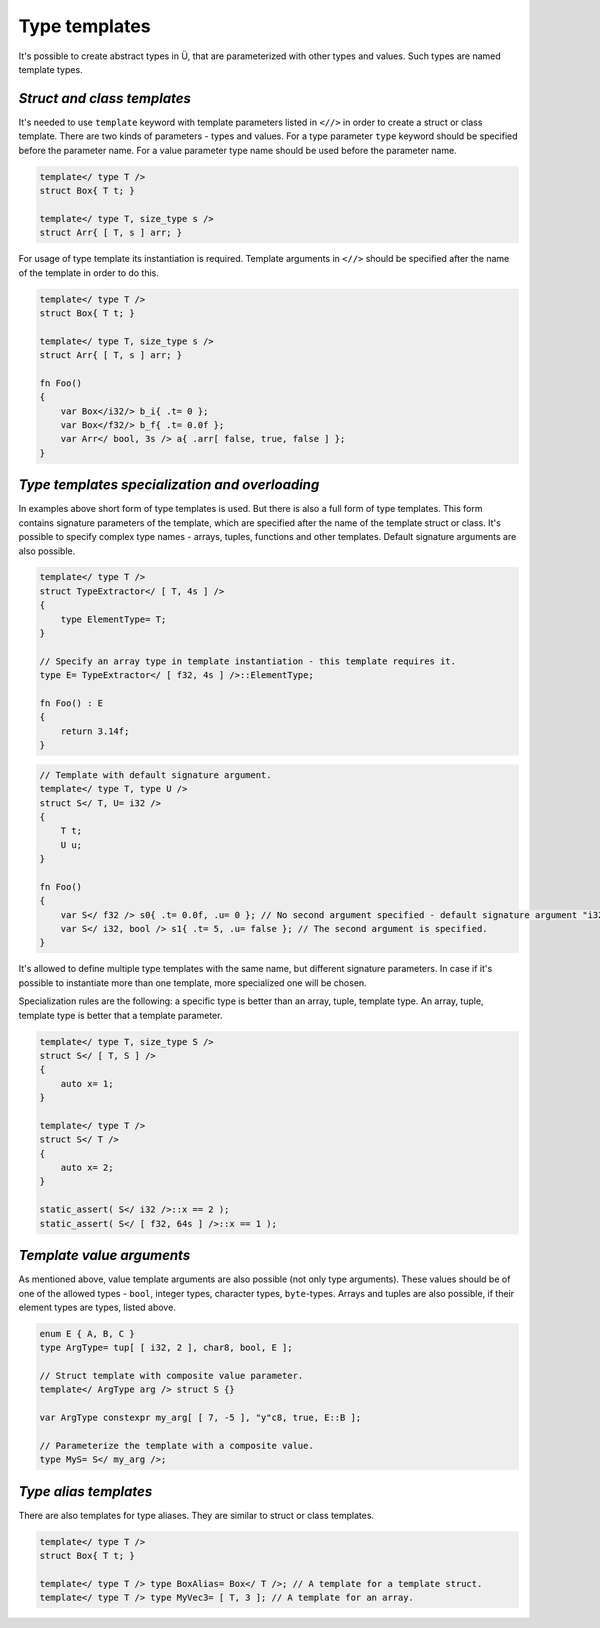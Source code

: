 Type templates
==============

It's possible to create abstract types in Ü, that are parameterized with other types and values.
Such types are named template types.

****************************
*Struct and class templates*
****************************

It's needed to use ``template`` keyword with template parameters listed in ``<//>`` in order to create a struct or class template.
There are two kinds of parameters - types and values.
For a type parameter ``type`` keyword should be specified before the parameter name.
For a value parameter type name should be used before the parameter name.

.. code-block:: u_spr

   template</ type T />
   struct Box{ T t; }
   
   template</ type T, size_type s />
   struct Arr{ [ T, s ] arr; }

For usage of type template its instantiation is required.
Template arguments in ``<//>`` should be specified after the name of the template in order to do this.

.. code-block:: u_spr

   template</ type T />
   struct Box{ T t; }
   
   template</ type T, size_type s />
   struct Arr{ [ T, s ] arr; }
   
   fn Foo()
   {
       var Box</i32/> b_i{ .t= 0 };
       var Box</f32/> b_f{ .t= 0.0f };
       var Arr</ bool, 3s /> a{ .arr[ false, true, false ] };
   }


***********************************************
*Type templates specialization and overloading*
***********************************************

In examples above short form of type templates is used.
But there is also a full form of type templates.
This form contains signature parameters of the template, which are specified after the name of the template struct or class.
It's possible to specify complex type names - arrays, tuples, functions and other templates.
Default signature arguments are also possible.

.. code-block:: u_spr

   template</ type T />
   struct TypeExtractor</ [ T, 4s ] />
   {
       type ElementType= T;
   }
   
   // Specify an array type in template instantiation - this template requires it.
   type E= TypeExtractor</ [ f32, 4s ] />::ElementType;
   
   fn Foo() : E
   {
       return 3.14f;
   }

.. code-block:: u_spr

   // Template with default signature argument.
   template</ type T, type U />
   struct S</ T, U= i32 />
   {
       T t;
       U u;
   }
   
   fn Foo()
   {
       var S</ f32 /> s0{ .t= 0.0f, .u= 0 }; // No second argument specified - default signature argument "i32" will be used.
       var S</ i32, bool /> s1{ .t= 5, .u= false }; // The second argument is specified.
   }

It's allowed to define multiple type templates with the same name, but different signature parameters.
In case if it's possible to instantiate more than one template, more specialized one will be chosen.

Specialization rules are the following: a specific type is better than an array, tuple, template type. An array, tuple, template type is better that a template parameter.

.. code-block:: u_spr

   template</ type T, size_type S />
   struct S</ [ T, S ] />
   {
       auto x= 1;
   }
   
   template</ type T />
   struct S</ T />
   {
       auto x= 2;
   }
   
   static_assert( S</ i32 />::x == 2 );
   static_assert( S</ [ f32, 64s ] />::x == 1 );

**************************
*Template value arguments*
**************************

As mentioned above, value template arguments are also possible (not only type arguments).
These values should be of one of the allowed types - ``bool``, integer types, character types, ``byte``-types.
Arrays and tuples are also possible, if their element types are types, listed above.

.. code-block:: u_spr

   enum E { A, B, C }
   type ArgType= tup[ [ i32, 2 ], char8, bool, E ];

   // Struct template with composite value parameter.
   template</ ArgType arg /> struct S {}

   var ArgType constexpr my_arg[ [ 7, -5 ], "y"c8, true, E::B ];

   // Parameterize the template with a composite value.
   type MyS= S</ my_arg />;

**********************
*Type alias templates*
**********************

There are also templates for type aliases.
They are similar to struct or class templates.

.. code-block:: u_spr

   template</ type T />
   struct Box{ T t; }
   
   template</ type T /> type BoxAlias= Box</ T />; // A template for a template struct.
   template</ type T /> type MyVec3= [ T, 3 ]; // A template for an array.
